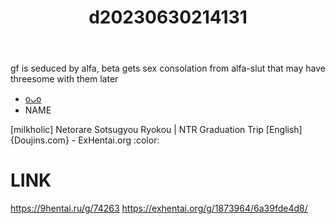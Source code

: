 :PROPERTIES:
:ID:       6f7d247c-d659-4203-b110-2eebc2859b62
:END:
#+title: d20230630214131
#+filetags: :20230630214131:ntronary:
gf is seduced by alfa, beta gets sex consolation from alfa-slut that may have threesome with them later
- [[id:7b54559f-b52b-4dab-a546-7ba416a90496][oᴗo]]
- NAME
[milkholic] Netorare Sotsugyou Ryokou | NTR Graduation Trip [English] {Doujins.com} - ExHentai.org :color:
* LINK
https://9hentai.ru/g/74263
https://exhentai.org/g/1873964/6a39fde4d8/
